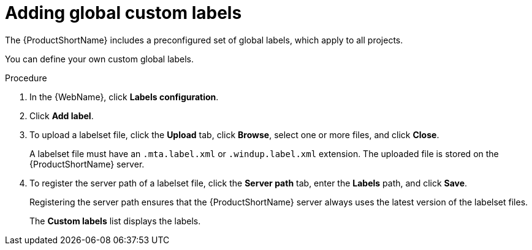 // Module included in the following assemblies:
//
// * docs/web-console-guide/master.adoc

[id='web-adding-global-custom-labels_{context}']
= Adding global custom labels

The {ProductShortName} includes a preconfigured set of global labels, which apply to all projects.

You can define your own custom global labels.

.Procedure

. In the {WebName}, click *Labels configuration*.
. Click *Add label*.
. To upload a labelset file, click the *Upload* tab, click *Browse*, select one or more files, and click *Close*.
+
A labelset file must have an `.mta.label.xml` or `.windup.label.xml` extension. The uploaded file is stored on the {ProductShortName} server.
+
. To register the server path of a labelset file, click the *Server path* tab, enter the *Labels* path, and click *Save*.
+
Registering the server path ensures that the {ProductShortName} server always uses the latest version of the labelset files.
+
The *Custom labels* list displays the labels.
